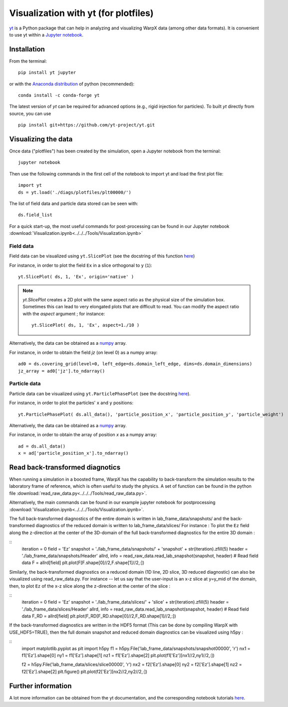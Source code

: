 Visualization with yt (for plotfiles)
=====================================

`yt <http://yt-project.org/>`__ is a Python package that can help in analyzing
and visualizing WarpX data (among other data formats). It is convenient
to use yt within a `Jupyter notebook <http://jupyter.org/>`__.

Installation
------------

From the terminal:

::

    pip install yt jupyter

or with the `Anaconda distribution <https://anaconda.org/>`__ of python (recommended):

::

    conda install -c conda-forge yt

The latest version of `yt` can be required for advanced options (e.g., rigid
injection for particles). To built `yt` directly from source, you can use

::

    pip install git+https://github.com/yt-project/yt.git


Visualizing the data
--------------------

Once data ("plotfiles") has been created by the simulation, open a Jupyter notebook from
the terminal:

::

    jupyter notebook

Then use the following commands in the first cell of the notebook to import yt
and load the first plot file:

::

    import yt
    ds = yt.load('./diags/plotfiles/plt00000/')

The list of field data and particle data stored can be seen with:

::

    ds.field_list

For a quick start-up, the most useful commands for post-processing can be found
in our Jupyter notebook
:download:`Visualization.ipynb<../../../Tools/Visualization.ipynb>`

Field data
~~~~~~~~~~

Field data can be visualized using ``yt.SlicePlot`` (see the docstring of
this function `here <http://yt-project.org/doc/reference/api/yt.visualization.plot_window.html#yt.visualization.plot_window.SlicePlot>`__)

For instance, in order to plot the field ``Ex`` in a slice orthogonal to ``y`` (``1``):

::

    yt.SlicePlot( ds, 1, 'Ex', origin='native' )

.. note::

    `yt.SlicePlot` creates a 2D plot with the same aspect ratio as the physical
    size of the simulation box. Sometimes this can lead to very elongated plots
    that are difficult to read. You can modify the aspect ratio with the
    `aspect` argument ; for instance:

    ::

        yt.SlicePlot( ds, 1, 'Ex', aspect=1./10 )


Alternatively, the data can be obtained as a `numpy <http://www.numpy.org/>`__ array.

For instance, in order to obtain the field `jz` (on level 0) as a numpy array:

::

    ad0 = ds.covering_grid(level=0, left_edge=ds.domain_left_edge, dims=ds.domain_dimensions)
    jz_array = ad0['jz'].to_ndarray()


Particle data
~~~~~~~~~~~~~

Particle data can be visualized using ``yt.ParticlePhasePlot`` (see the docstring
`here <http://yt-project.org/doc/reference/api/yt.visualization.particle_plots.html?highlight=particlephaseplot#yt.visualization.particle_plots.ParticlePhasePlot>`__).

For instance, in order to plot the particles' ``x`` and ``y`` positions:

::

    yt.ParticlePhasePlot( ds.all_data(), 'particle_position_x', 'particle_position_y', 'particle_weight')

Alternatively, the data can be obtained as a `numpy <http://www.numpy.org/>`__ array.

For instance, in order to obtain the array of position `x` as a numpy array:

::

    ad = ds.all_data()
    x = ad['particle_position_x'].to_ndarray()


Read back-transformed diagnotics
--------------------------------

When running a simulation in a boosted frame, WarpX has the capability to
back-transform the simulation results to the laboratory frame of reference, which
is often useful to study the physics. A set of function can be found in the
python file :download:`read_raw_data.py<../../../Tools/read_raw_data.py>`.

Alternatively, the main commands can be found in our example jupyter
notebook for postprocessing
:download:`Visualization.ipynb<../../../Tools/Visualization.ipynb>`.

The full back-transformed diagnostics of the entire domain is written in lab_frame_data/snapshots/ and the back-transformed diagnostics of the reduced domain is written to lab_frame_data/slices/
For instance : To plot the ``Ez`` field along the z-direction at the center of the 3D-domain of the full back-transformed diagnostics for the entire 3D domain :

::
    iteration = 0
    field = 'Ez'
    snapshot = './lab_frame_data/snapshots/' + 'snapshot' + str(iteration).zfill(5)
    header   = './lab_frame_data/snapshots/Header'
    allrd, info = read_raw_data.read_lab_snapshot(snapshot, header) # Read field data
    F = allrd[field]
    plt.plot(F[F.shape[0]//2,F.shape[1]//2,:])

Similarly, the back-transformed diagnostics on a reduced domain (1D line, 2D slice, 3D reduced diagnostic) can also be visualized using read_raw_data.py. For instance -- let us say that the user-input is an x-z slice at y=y_mid of the domain, then, to plot ``Ez`` of the x-z slice along the z-direction at the center of the slice :

::
    iteration = 0
    field = 'Ez'
    snapshot = './lab_frame_data/slices/' + 'slice' + str(iteration).zfill(5)
    header   = './lab_frame_data/slices/Header'
    allrd, info = read_raw_data.read_lab_snapshot(snapshot, header) # Read field data
    F_RD = allrd[field]
    plt.plot(F_RD[F_RD.shape[0]//2,F_RD.shape[1]//2,:])


If the back-transformed diagnostics are written in the HDF5 format (This can be done by compiling WarpX with USE_HDF5=TRUE), then the full domain snapshot and reduced domain diagnostics can be visualized using h5py :

::
    import matplotlib.pyplot as plt
    import h5py
    f1 = h5py.File('lab_frame_data/snapshots/snapshot00000', 'r')
    nx1 = f1['Ez'].shape[0]
    ny1 = f1['Ez'].shape[1]
    nz1 = f1['Ez'].shape[2]
    plt.plot(f1['Ez'][nx1//2,ny1//2,:])

    f2 = h5py.File('lab_frame_data/slices/slice00000', 'r')
    nx2 = f2['Ez'].shape[0]
    ny2 = f2['Ez'].shape[1]
    nz2 = f2['Ez'].shape[2]
    plt.figure()
    plt.plot(f2['Ez'][nx2//2,ny2//2,:])

Further information
-------------------

A lot more information can be obtained from the yt documentation, and the
corresponding notebook tutorials `here <http://yt-project.org/doc/>`__.
